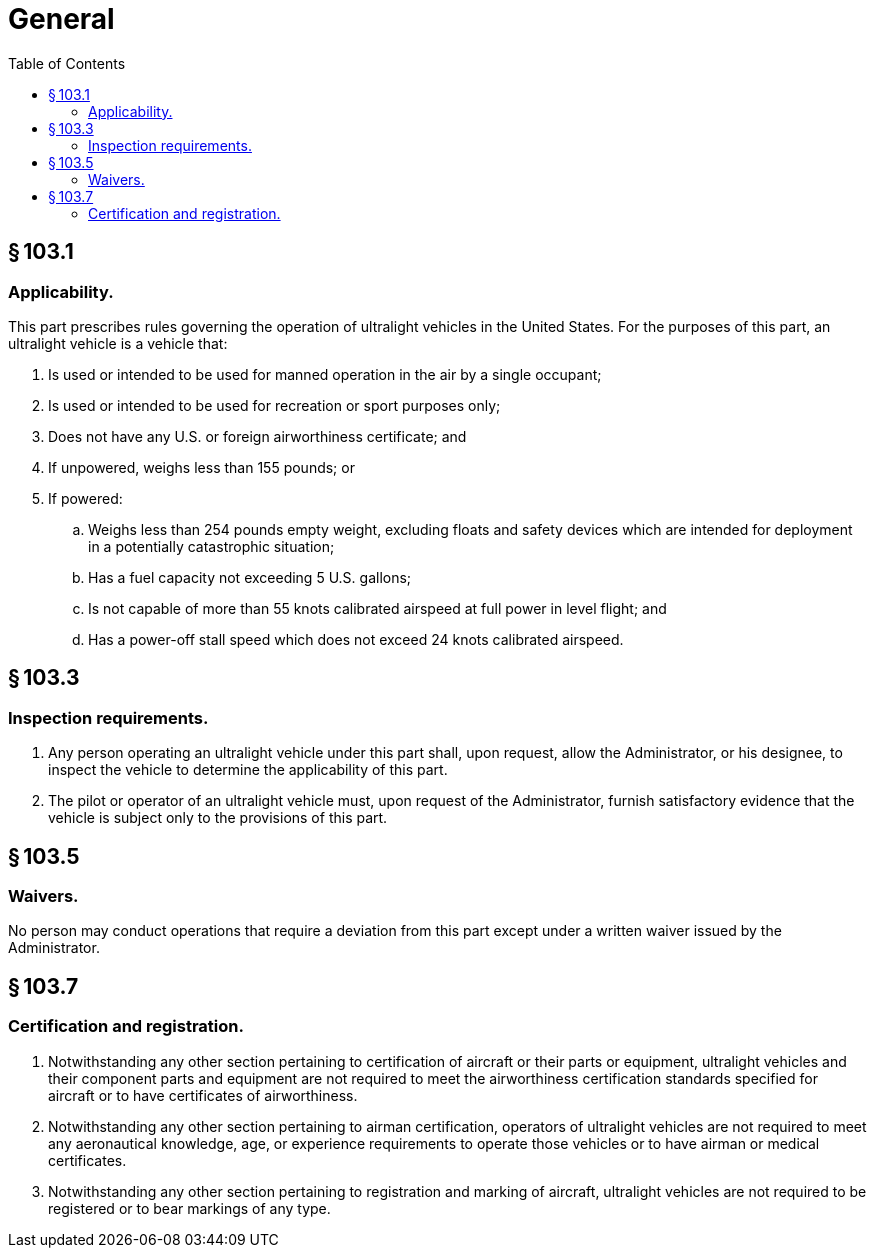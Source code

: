 # General
:toc:

## § 103.1

### Applicability.

This part prescribes rules governing the operation of ultralight vehicles in the United States. For the purposes of this part, an ultralight vehicle is a vehicle that:

. Is used or intended to be used for manned operation in the air by a single occupant;
              
. Is used or intended to be used for recreation or sport purposes only;
. Does not have any U.S. or foreign airworthiness certificate; and
. If unpowered, weighs less than 155 pounds; or
. If powered:
.. Weighs less than 254 pounds empty weight, excluding floats and safety devices which are intended for deployment in a potentially catastrophic situation;
.. Has a fuel capacity not exceeding 5 U.S. gallons;
.. Is not capable of more than 55 knots calibrated airspeed at full power in level flight; and
.. Has a power-off stall speed which does not exceed 24 knots calibrated airspeed.

## § 103.3

### Inspection requirements.

. Any person operating an ultralight vehicle under this part shall, upon request, allow the Administrator, or his designee, to inspect the vehicle to determine the applicability of this part.
. The pilot or operator of an ultralight vehicle must, upon request of the Administrator, furnish satisfactory evidence that the vehicle is subject only to the provisions of this part.

## § 103.5

### Waivers.

No person may conduct operations that require a deviation from this part except under a written waiver issued by the Administrator.

## § 103.7

### Certification and registration.

. Notwithstanding any other section pertaining to certification of aircraft or their parts or equipment, ultralight vehicles and their component parts and equipment are not required to meet the airworthiness certification standards specified for aircraft or to have certificates of airworthiness.
. Notwithstanding any other section pertaining to airman certification, operators of ultralight vehicles are not required to meet any aeronautical knowledge, age, or experience requirements to operate those vehicles or to have airman or medical certificates.
. Notwithstanding any other section pertaining to registration and marking of aircraft, ultralight vehicles are not required to be registered or to bear markings of any type.

